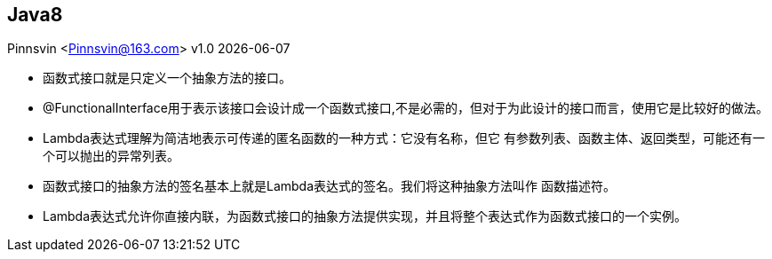== Java8
Pinnsvin <Pinnsvin@163.com>
v1.0 {docdate}

:plantuml-server-url: https://www.plantuml.com/plantuml
:toc: 
:doctype: article
:imagesdir: images
// enable font awesome
:icons: font
// enable UI
:experimental:

- 函数式接口就是只定义一个抽象方法的接口。
- @FunctionalInterface用于表示该接口会设计成一个函数式接口,不是必需的，但对于为此设计的接口而言，使用它是比较好的做法。
- Lambda表达式理解为简洁地表示可传递的匿名函数的一种方式：它没有名称，但它
有参数列表、函数主体、返回类型，可能还有一个可以抛出的异常列表。
- 函数式接口的抽象方法的签名基本上就是Lambda表达式的签名。我们将这种抽象方法叫作
函数描述符。
- Lambda表达式允许你直接内联，为函数式接口的抽象方法提供实现，并且将整个表达式作为函数式接口的一个实例。

